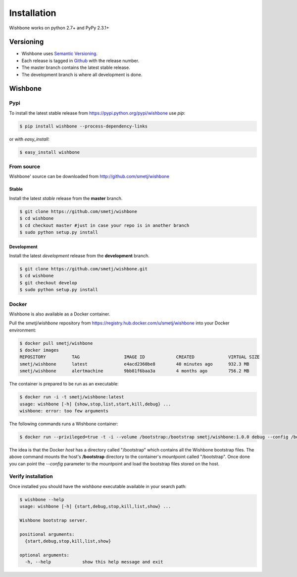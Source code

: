 ============
Installation
============

Wishbone works on python 2.7+ and PyPy 2.3.1+

Versioning
----------

- Wishbone uses `Semantic Versioning`_.
- Each release is tagged in `Github`_ with the release number.
- The master branch contains the latest stable release.
- The development branch is where all development is done.


Wishbone
--------

Pypi
'''''

To install the latest stable release from
https://pypi.python.org/pypi/wishbone use *pip*:

.. code-block:: sh

    $ pip install wishbone --process-dependency-links


or with *easy_install*:


.. code-block:: sh

    $ easy_install wishbone


From source
'''''''''''
Wishbone' source can be downloaded from http://github.com/smetj/wishbone


Stable
~~~~~~

Install the latest *stable* release from the **master** branch.

.. code-block:: sh

    $ git clone https://github.com/smetj/wishbone
    $ cd wishbone
    $ cd checkout master #just in case your repo is in another branch
    $ sudo python setup.py install


Development
~~~~~~~~~~~

Install the latest *development* release from the **development** branch.

.. code-block:: sh

    $ git clone https://github.com/smetj/wishbone.git
    $ cd wishbone
    $ git checkout develop
    $ sudo python setup.py install


Docker
''''''

Wishbone is also available as a Docker container.

Pull the *smetj/wishbone* repository from
https://registry.hub.docker.com/u/smetj/wishbone into your Docker environment:

.. code-block:: sh

    $ docker pull smetj/wishbone
    $ docker images
    REPOSITORY          TAG                 IMAGE ID            CREATED             VIRTUAL SIZE
    smetj/wishbone      latest              e4acd2360be8        40 minutes ago      932.3 MB
    smetj/wishbone      alertmachine        9bb81f6baa3a        4 months ago        756.2 MB

The container is prepared to be run as an executable:

.. code-block:: sh

    $ docker run -i -t smetj/wishbone:latest
    usage: wishbone [-h] {show,stop,list,start,kill,debug} ...
    wishbone: error: too few arguments


The following commands runs a Wishbone container:


.. code-block:: sh

    $ docker run --privileged=true -t -i --volume /bootstrap:/bootstrap smetj/wishbone:1.0.0 debug --config /bootstrap/simple.yaml

The idea is that the Docker *host* has a directory called "/bootstrap" which
contains all the Wishbone bootstrap files. The above command mounts the host's
**/bootstrap** directory to the container's mountpoint called "/bootstrap".
Once done you can point the *--config* parameter to the mountpoint and load
the bootstrap files stored on the host.



Verify installation
'''''''''''''''''''

Once installed you should have the `wishbone` executable available in your search
path:

.. code-block:: sh

    $ wishbone --help
    usage: wishbone [-h] {start,debug,stop,kill,list,show} ...

    Wishbone bootstrap server.

    positional arguments:
      {start,debug,stop,kill,list,show}

    optional arguments:
      -h, --help            show this help message and exit

.. _semantic versioning: http://semver.org/
.. _Github: https://github.com/smetj/wishbone/releases